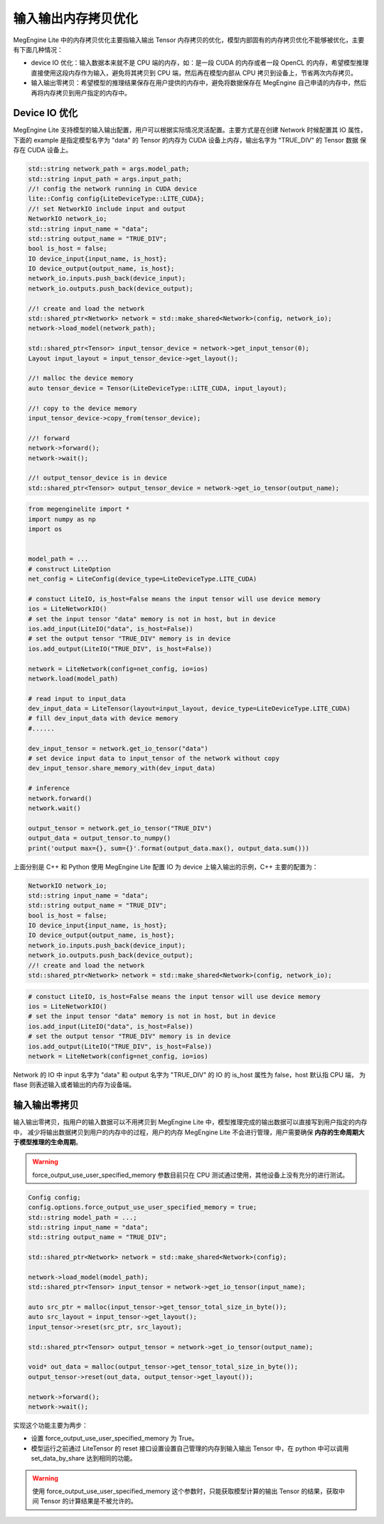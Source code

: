 .. _memory_copy_optimize:

================================
输入输出内存拷贝优化
================================

MegEngine Lite 中的内存拷贝优化主要指输入输出 Tensor 内存拷贝的优化，模型内部固有的内存拷贝优化不能够被优化，主要有下面几种情况：

* device IO 优化：输入数据本来就不是 CPU 端的内存，如：是一段 CUDA 的内存或者一段 OpenCL 的内存，希望模型推理直接使用这段内存作为输入，避免将其拷贝到 CPU 端，然后再在模型内部从 CPU 拷贝到设备上，节省两次内存拷贝。

* 输入输出零拷贝：希望模型的推理结果保存在用户提供的内存中，避免将数据保存在 MegEngine 自己申请的内存中，然后再将内存拷贝到用户指定的内存中。

Device IO 优化
-----------------------

MegEngine Lite 支持模型的输入输出配置，用户可以根据实际情况灵活配置。主要方式是在创建 Network 时候配置其 IO 属性，
下面的 example 是指定模型名字为 "data" 的 Tensor 的内存为 CUDA 设备上内存，输出名字为 "TRUE_DIV" 的 Tensor 数据
保存在 CUDA 设备上。

.. code-block:: cpp

    std::string network_path = args.model_path;
    std::string input_path = args.input_path;
    //! config the network running in CUDA device
    lite::Config config{LiteDeviceType::LITE_CUDA};
    //! set NetworkIO include input and output
    NetworkIO network_io;
    std::string input_name = "data";
    std::string output_name = "TRUE_DIV";
    bool is_host = false;
    IO device_input{input_name, is_host};
    IO device_output{output_name, is_host};
    network_io.inputs.push_back(device_input);
    network_io.outputs.push_back(device_output);

    //! create and load the network
    std::shared_ptr<Network> network = std::make_shared<Network>(config, network_io);
    network->load_model(network_path);

    std::shared_ptr<Tensor> input_tensor_device = network->get_input_tensor(0);
    Layout input_layout = input_tensor_device->get_layout();

    //! malloc the device memory
    auto tensor_device = Tensor(LiteDeviceType::LITE_CUDA, input_layout);

    //! copy to the device memory
    input_tensor_device->copy_from(tensor_device);

    //! forward
    network->forward();
    network->wait();

    //! output_tensor_device is in device
    std::shared_ptr<Tensor> output_tensor_device = network->get_io_tensor(output_name);

.. code-block:: python

    from megenginelite import *
    import numpy as np
    import os


    model_path = ... 
    # construct LiteOption
    net_config = LiteConfig(device_type=LiteDeviceType.LITE_CUDA)
 
    # constuct LiteIO, is_host=False means the input tensor will use device memory
    ios = LiteNetworkIO()
    # set the input tensor "data" memory is not in host, but in device
    ios.add_input(LiteIO("data", is_host=False))
    # set the output tensor "TRUE_DIV" memory is in device
    ios.add_output(LiteIO("TRUE_DIV", is_host=False))
 
    network = LiteNetwork(config=net_config, io=ios)
    network.load(model_path)

    # read input to input_data
    dev_input_data = LiteTensor(layout=input_layout, device_type=LiteDeviceType.LITE_CUDA)
    # fill dev_input_data with device memory
    #......

    dev_input_tensor = network.get_io_tensor("data") 
    # set device input data to input_tensor of the network without copy
    dev_input_tensor.share_memory_with(dev_input_data)

    # inference
    network.forward()
    network.wait()
 
    output_tensor = network.get_io_tensor("TRUE_DIV")
    output_data = output_tensor.to_numpy()
    print('output max={}, sum={}'.format(output_data.max(), output_data.sum()))

上面分别是 C++ 和 Python 使用 MegEngine Lite 配置 IO 为 device 上输入输出的示例，C++ 主要的配置为：

.. code-block:: cpp

    NetworkIO network_io;
    std::string input_name = "data";
    std::string output_name = "TRUE_DIV";
    bool is_host = false;
    IO device_input{input_name, is_host};
    IO device_output{output_name, is_host};
    network_io.inputs.push_back(device_input);
    network_io.outputs.push_back(device_output);
    //! create and load the network
    std::shared_ptr<Network> network = std::make_shared<Network>(config, network_io);

.. code-block:: python

    # constuct LiteIO, is_host=False means the input tensor will use device memory
    ios = LiteNetworkIO()
    # set the input tensor "data" memory is not in host, but in device
    ios.add_input(LiteIO("data", is_host=False))
    # set the output tensor "TRUE_DIV" memory is in device
    ios.add_output(LiteIO("TRUE_DIV", is_host=False))
    network = LiteNetwork(config=net_config, io=ios)

Network 的 IO 中 input 名字为 "data" 和 output 名字为 "TRUE_DIV" 的 IO 的 is_host 属性为 false，host 默认指 CPU 端，
为 flase 则表述输入或者输出的内存为设备端。

输入输出零拷贝
-----------------------

输入输出零拷贝，指用户的输入数据可以不用拷贝到 MegEngine Lite 中，模型推理完成的输出数据可以直接写到用户指定的内存中，
减少将输出数据拷贝到用户的内存中的过程，用户的内存 MegEngine Lite 不会进行管理，用户需要确保 **内存的生命周期大于模型推理的生命周期**。

.. warning::

    force_output_use_user_specified_memory 参数目前只在 CPU 测试通过使用，其他设备上没有充分的进行测试。

.. code-block:: cpp

    Config config;
    config.options.force_output_use_user_specified_memory = true;
    std::string model_path = ...;
    std::string input_name = "data";
    std::string output_name = "TRUE_DIV";

    std::shared_ptr<Network> network = std::make_shared<Network>(config);

    network->load_model(model_path);
    std::shared_ptr<Tensor> input_tensor = network->get_io_tensor(input_name);

    auto src_ptr = malloc(input_tensor->get_tensor_total_size_in_byte());
    auto src_layout = input_tensor->get_layout();
    input_tensor->reset(src_ptr, src_layout);

    std::shared_ptr<Tensor> output_tensor = network->get_io_tensor(output_name);

    void* out_data = malloc(output_tensor->get_tensor_total_size_in_byte());
    output_tensor->reset(out_data, output_tensor->get_layout());

    network->forward();
    network->wait();
  
实现这个功能主要为两步：

* 设置 force_output_use_user_specified_memory 为 True。
* 模型运行之前通过 LiteTensor 的 reset 接口设置设置自己管理的内存到输入输出 Tensor 中，在 python 中可以调用 set_data_by_share 达到相同的功能。

.. warning::

    使用 force_output_use_user_specified_memory 这个参数时，只能获取模型计算的输出 Tensor 的结果，获取中间 Tensor 的计算结果是不被允许的。